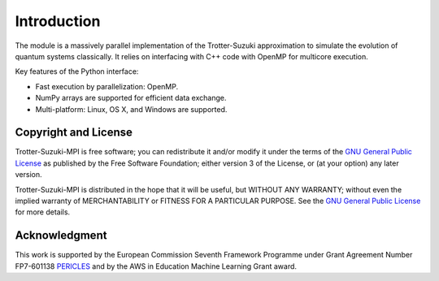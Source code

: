 ============
Introduction
============
The module is a massively parallel implementation of the Trotter-Suzuki approximation to simulate the evolution of quantum systems classically. It relies on interfacing with C++ code with OpenMP for multicore execution.

Key features of the Python interface:

* Fast execution by parallelization: OpenMP.
* NumPy arrays are supported for efficient data exchange.
* Multi-platform: Linux, OS X, and Windows are supported.


Copyright and License
---------------------
Trotter-Suzuki-MPI  is free software; you can redistribute it and/or modify it under the terms of the `GNU General Public License <http://www.gnu.org/licenses/gpl-3.0.html>`_ as published by the Free Software Foundation; either version 3 of the License, or (at your option) any later version.

Trotter-Suzuki-MPI is distributed in the hope that it will be useful, but WITHOUT ANY WARRANTY; without even the implied warranty of MERCHANTABILITY or FITNESS FOR A PARTICULAR PURPOSE.  See the `GNU General Public License <http://www.gnu.org/licenses/gpl-3.0.html>`_ for more details. 


Acknowledgment
--------------
This work is supported by the European Commission Seventh Framework Programme under Grant Agreement Number FP7-601138 `PERICLES <http://pericles-project.eu/>`_ and by the AWS in Education Machine Learning Grant award.
